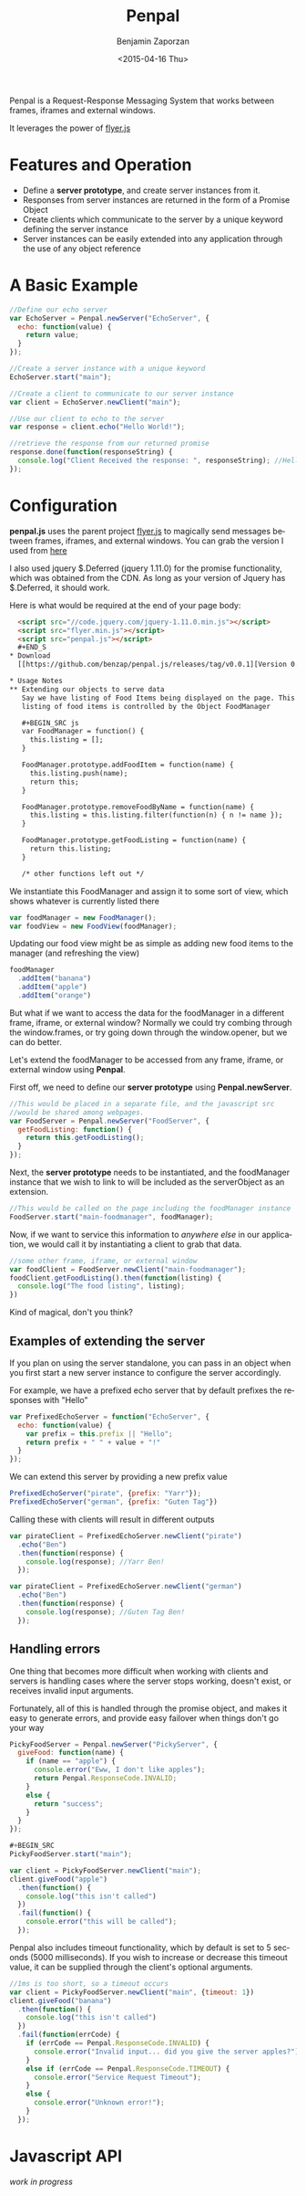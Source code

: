 #+TITLE:       Penpal
#+AUTHOR:      Benjamin Zaporzan
#+DATE:        <2015-04-16 Thu>
#+EMAIL:       benzaporan@gmail.com
#+DESCRIPTION: Readme documentation on penpal javascript library
#+KEYWORDS:    javascript, messaging, iframes, frames, external windows
#+LANGUAGE:    en
#+OPTIONS:     ^:nil

  [[./media/logo.png]]

  Penpal is a Request-Response Messaging System that works between
  frames, iframes and external windows.
  
  It leverages the power of [[http://github.com/benzap/flyer.js][flyer.js]]

* Features and Operation
  - Define a *server prototype*, and create server instances from it.
  - Responses from server instances are returned in the form of a Promise Object
  - Create clients which communicate to the server by a unique keyword
    defining the server instance
  - Server instances can be easily extended into any application
    through the use of any object reference

* A Basic Example

  #+BEGIN_SRC js
  //Define our echo server
  var EchoServer = Penpal.newServer("EchoServer", {
    echo: function(value) {
      return value;
    }
  });

  //Create a server instance with a unique keyword
  EchoServer.start("main");

  //Create a client to communicate to our server instance
  var client = EchoServer.newClient("main");

  //Use our client to echo to the server
  var response = client.echo("Hello World!");

  //retrieve the response from our returned promise
  response.done(function(responseString) {
    console.log("Client Received the response: ", responseString); //Hello World!
  });
  #+END_SRC

* Configuration
  *penpal.js* uses the parent project [[http://github.com/benzap/flyer.js][flyer.js]] to magically send
  messages between frames, iframes, and external windows. You can
  grab the version I used from [[https://github.com/benzap/flyer.js/releases/download/v1.1.0/flyer.min.js][here]]

  I also used jquery $.Deferred (jquery 1.11.0) for the promise
  functionality, which was obtained from the CDN. As long as your
  version of Jquery has $.Deferred, it should work.
 
  Here is what would be required at the end of your page body:

  #+BEGIN_SRC html
  <script src="//code.jquery.com/jquery-1.11.0.min.js"></script>
  <script src="flyer.min.js"></script>
  <script src="penpal.js"></script>
  #+END_S
* Download
  [[https://github.com/benzap/penpal.js/releases/tag/v0.0.1][Version 0.0.1]]

* Usage Notes
** Extending our objects to serve data
   Say we have listing of Food Items being displayed on the page. This
   listing of food items is controlled by the Object FoodManager

   #+BEGIN_SRC js
   var FoodManager = function() {
     this.listing = [];
   }

   FoodManager.prototype.addFoodItem = function(name) {
     this.listing.push(name);
     return this;
   }

   FoodManager.prototype.removeFoodByName = function(name) {
     this.listing = this.listing.filter(function(n) { n != name });
   }

   FoodManager.prototype.getFoodListing = function(name) {
     return this.listing;
   }

   /* other functions left out */
   #+END_SRC

   We instantiate this FoodManager and assign it to some sort of view,
   which shows whatever is currently listed there

   #+BEGIN_SRC js
   var foodManager = new FoodManager();
   var foodView = new FoodView(foodManager);
   #+END_SRC

   Updating our food view might be as simple as adding new food items
   to the manager (and refreshing the view)

   #+BEGIN_SRC js
   foodManager
     .addItem("banana")
     .addItem("apple")
     .addItem("orange")
   #+END_SRC

   But what if we want to access the data for the foodManager in a
   different frame, iframe, or external window? Normally we could try
   combing through the window.frames, or try going down through the
   window.opener, but we can do better.

   Let's extend the foodManager to be accessed from any frame, iframe,
   or external window using *Penpal*.

   First off, we need to define our *server prototype* using
   *Penpal.newServer*.

   #+BEGIN_SRC js
     //This would be placed in a separate file, and the javascript src
     //would be shared among webpages.
     var FoodServer = Penpal.newServer("FoodServer", {
       getFoodListing: function() {
         return this.getFoodListing();
       }
     });
   #+END_SRC

   Next, the *server prototype* needs to be instantiated, and the
   foodManager instance that we wish to link to will be included as
   the serverObject as an extension.

   #+BEGIN_SRC js
     //This would be called on the page including the foodManager instance
     FoodServer.start("main-foodmanager", foodManager);
   #+END_SRC

   Now, if we want to service this information to /anywhere else/ in
   our application, we would call it by instantiating a client to grab
   that data.

   #+BEGIN_SRC js
   //some other frame, iframe, or external window
   var foodClient = FoodServer.newClient("main-foodmanager");
   foodClient.getFoodListing().then(function(listing) {
     console.log("The food listing", listing);
   })
   #+END_SRC

   Kind of magical, don't you think?

** Examples of extending the server
   If you plan on using the server standalone, you can pass in an
   object when you first start a new server instance to configure the
   server accordingly.

   For example, we have a prefixed echo server that by default
   prefixes the responses with "Hello"

   #+BEGIN_SRC js
   var PrefixedEchoServer = function("EchoServer", {
     echo: function(value) {
       var prefix = this.prefix || "Hello";
       return prefix + " " + value + "!"
     }
   });
   #+END_SRC

   We can extend this server by providing a new prefix value

   #+BEGIN_SRC js
   PrefixedEchoServer("pirate", {prefix: "Yarr"});
   PrefixedEchoServer("german", {prefix: "Guten Tag"})
   #+END_SRC

   Calling these with clients will result in different outputs

   #+BEGIN_SRC js
   var pirateClient = PrefixedEchoServer.newClient("pirate")
     .echo("Ben")
     .then(function(response) {
       console.log(response); //Yarr Ben!
     });
  
   var pirateClient = PrefixedEchoServer.newClient("german")
     .echo("Ben")
     .then(function(response) {
       console.log(response); //Guten Tag Ben!
     });
   #+END_SRC

** Handling errors
   One thing that becomes more difficult when working with clients and
   servers is handling cases where the server stops working, doesn't
   exist, or receives invalid input arguments.

   Fortunately, all of this is handled through the promise object, and
   makes it easy to generate errors, and provide easy failover when things
   don't go your way

   #+BEGIN_SRC js
   PickyFoodServer = Penpal.newServer("PickyServer", {
     giveFood: function(name) {
       if (name == "apple") {
         console.error("Eww, I don't like apples");
         return Penpal.ResponseCode.INVALID;
       }
       else {
         return "success";
       }
     }
   });

   #+BEGIN_SRC
   PickyFoodServer.start("main");
   
   var client = PickyFoodServer.newClient("main");
   client.giveFood("apple")
     .then(function() {
       console.log("this isn't called")
     })
     .fail(function() {
       console.error("this will be called");
     });
   #+END_SRC

   Penpal also includes timeout functionality, which by default is set
   to 5 seconds (5000 milliseconds). If you wish to increase or
   decrease this timeout value, it can be supplied through the
   client's optional arguments.

   #+BEGIN_SRC js
   //1ms is too short, so a timeout occurs
   var client = PickyFoodServer.newClient("main", {timeout: 1}) 
   client.giveFood("banana")
     .then(function() {
       console.log("this isn't called")
     })
     .fail(function(errCode) {
       if (errCode == Penpal.ResponseCode.INVALID) {
         console.error("Invalid input... did you give the server apples?");
       }
       else if (errCode == Penpal.ResponseCode.TIMEOUT) {
         console.error("Service Request Timeout");
       }
       else {
         console.error("Unknown error!");
       }
     });
   #+END_SRC

* Javascript API
  /work in progress/
